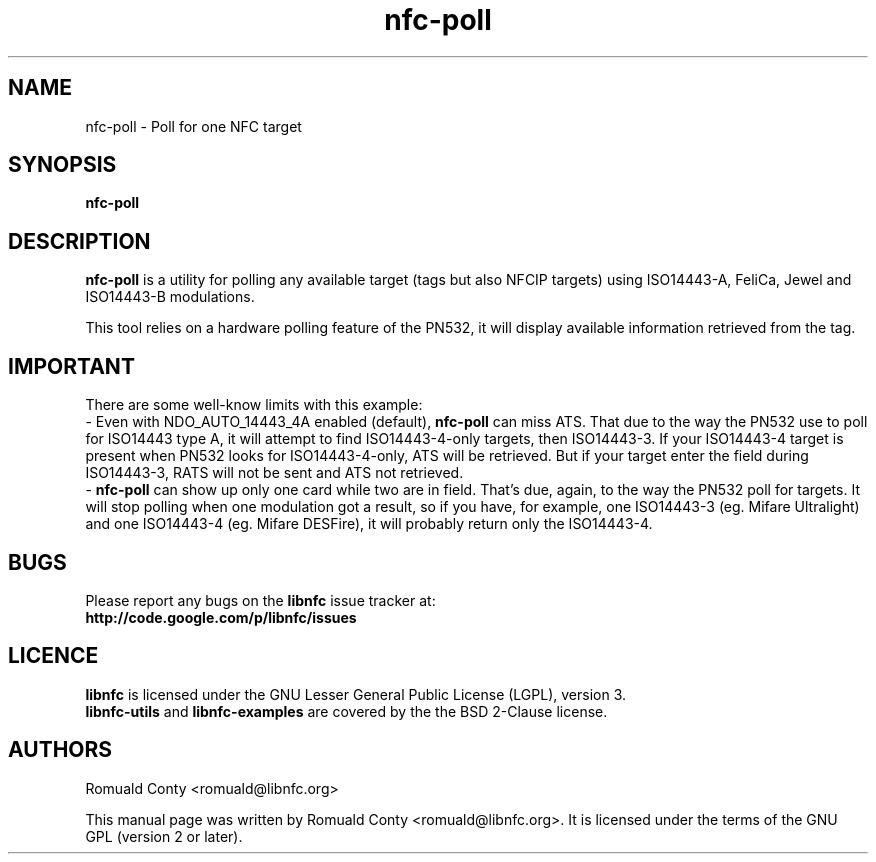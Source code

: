 .TH nfc-poll 1 "June 26, 2009" "libnfc" "libnfc's examples"
.SH NAME
nfc-poll \- Poll for one NFC target
.SH SYNOPSIS
.B nfc-poll
.SH DESCRIPTION
.B nfc-poll
is a utility for polling any available target (tags but also NFCIP targets)
using ISO14443-A, FeliCa, Jewel and ISO14443-B modulations.

This tool relies on a hardware polling feature of the PN532, it will display
available information retrieved from the tag.

.SH IMPORTANT
There are some well-know limits with this example:
 - Even with NDO_AUTO_14443_4A enabled (default),
.B nfc-poll
can miss ATS. That due to the way the PN532 use to poll for ISO14443 type A, it
will attempt to find ISO14443-4-only targets, then ISO14443-3. If your
ISO14443-4 target is present when PN532 looks for ISO14443-4-only, ATS will be
retrieved. But if your target enter the field during ISO14443-3, RATS will not
be sent and ATS not retrieved.
 - 
.B nfc-poll
can show up only one card while two are in field. That's due, again, to the way
the PN532 poll for targets. It will stop polling when one modulation got a
result, so if you have, for example, one ISO14443-3 (eg. Mifare Ultralight) and
one ISO14443-4 (eg. Mifare DESFire), it will probably return only the
ISO14443-4.
.SH BUGS
Please report any bugs on the
.B libnfc
issue tracker at:
.br
.BR http://code.google.com/p/libnfc/issues
.SH LICENCE
.B libnfc
is licensed under the GNU Lesser General Public License (LGPL), version 3.
.br
.B libnfc-utils
and
.B libnfc-examples
are covered by the the BSD 2-Clause license.
.SH AUTHORS
Romuald Conty <romuald@libnfc.org>
.PP
This manual page was written by Romuald Conty <romuald@libnfc.org>.
It is licensed under the terms of the GNU GPL (version 2 or later).
